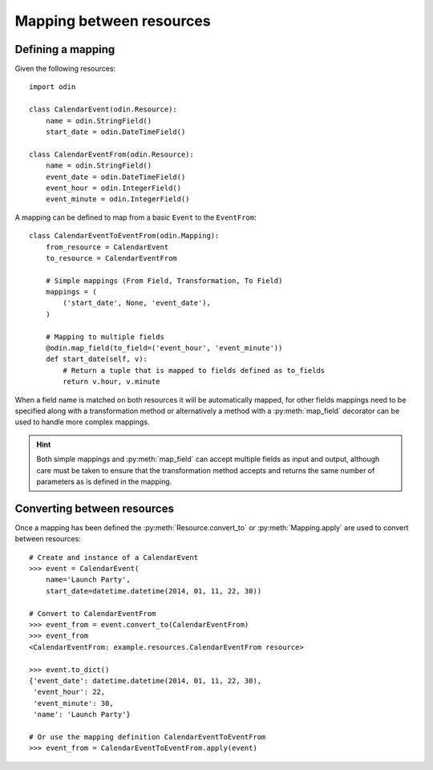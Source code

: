 #########################
Mapping between resources
#########################

Defining a mapping
==================

Given the following resources::

    import odin

    class CalendarEvent(odin.Resource):
        name = odin.StringField()
        start_date = odin.DateTimeField()

    class CalendarEventFrom(odin.Resource):
        name = odin.StringField()
        event_date = odin.DateTimeField()
        event_hour = odin.IntegerField()
        event_minute = odin.IntegerField()


A mapping can be defined to map from a basic ``Event`` to the ``EventFrom``::

    class CalendarEventToEventFrom(odin.Mapping):
        from_resource = CalendarEvent
        to_resource = CalendarEventFrom

        # Simple mappings (From Field, Transformation, To Field)
        mappings = (
            ('start_date', None, 'event_date'),
        )

        # Mapping to multiple fields
        @odin.map_field(to_field=('event_hour', 'event_minute'))
        def start_date(self, v):
            # Return a tuple that is mapped to fields defined as to_fields
            return v.hour, v.minute


When a field name is matched on both resources it will be automatically mapped, for other fields mappings need to be
specified along with a transformation method or alternatively a method with a :py:meth:`map_field` decorator can be used
to handle more complex mappings.

.. hint::
    Both simple mappings and :py:meth:`map_field` can accept multiple fields as input and output, although care must be
    taken to ensure that the transformation method accepts and returns the same number of parameters as is defined in
    the mapping.


Converting between resources
============================

Once a mapping has been defined the :py:meth:`Resource.convert_to` or :py:meth:`Mapping.apply` are used to convert
between resources::

    # Create and instance of a CalendarEvent
    >>> event = CalendarEvent(
        name='Launch Party',
        start_date=datetime.datetime(2014, 01, 11, 22, 30))

    # Convert to CalendarEventFrom
    >>> event_from = event.convert_to(CalendarEventFrom)
    >>> event_from
    <CalendarEventFrom: example.resources.CalendarEventFrom resource>

    >>> event.to_dict()
    {'event_date': datetime.datetime(2014, 01, 11, 22, 30),
     'event_hour': 22,
     'event_minute': 30,
     'name': 'Launch Party'}

    # Or use the mapping definition CalendarEventToEventFrom
    >>> event_from = CalendarEventToEventFrom.apply(event)

